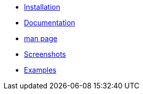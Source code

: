 * xref:installation.adoc[Installation]
* xref:documentation.adoc[Documentation]
* xref:manpage.adoc[man page]
* xref:screenshots.adoc[Screenshots]
* xref:examples.adoc[Examples]
